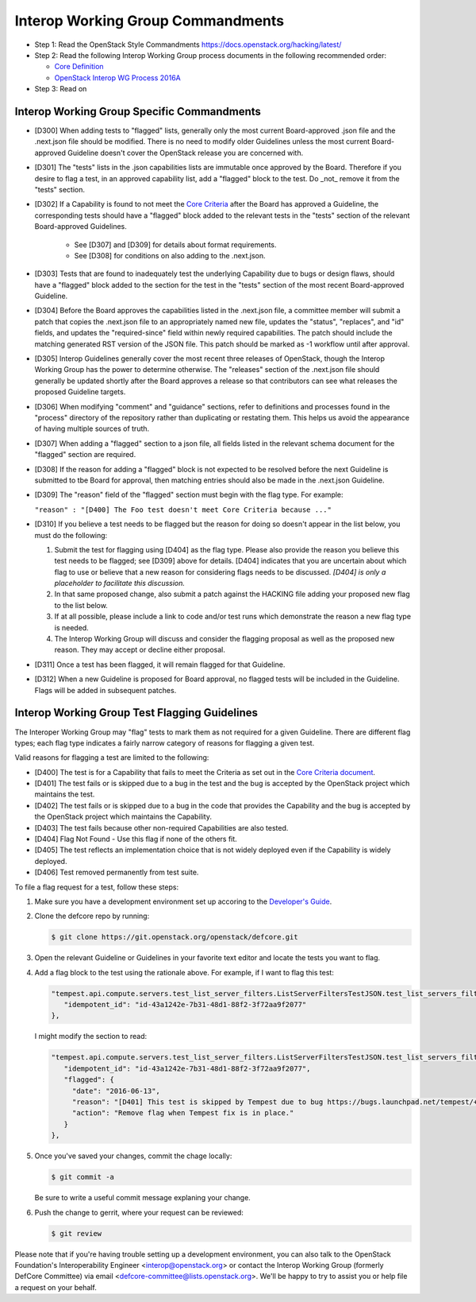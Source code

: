 Interop Working Group Commandments
===================================

- Step 1: Read the OpenStack Style Commandments
  https://docs.openstack.org/hacking/latest/
- Step 2: Read the following Interop Working Group process
  documents in the following recommended order:

  - `Core Definition <doc/source/process/CoreDefinition.rst>`_
  - `OpenStack Interop WG Process 2016A <doc/source/process/2016A.rst>`_

- Step 3: Read on

Interop Working Group Specific Commandments
--------------------------------------------

- [D300] When adding tests to "flagged" lists, generally only the most
  current Board-approved .json file and the .next.json file should be
  modified.  There is no need to modify older Guidelines unless the most
  current Board-approved Guideline doesn't cover the OpenStack release
  you are concerned with.
- [D301] The "tests" lists in the .json capabilities lists are immutable
  once approved by the Board.  Therefore if you desire to flag a test,
  in an approved capability list, add a "flagged" block to the test.  Do
  _not_ remove it from the "tests" section.
- [D302] If a Capability is found to not meet the `Core Criteria
  <doc/source/process/CoreCriteria.rst>`_ after the Board has approved
  a Guideline, the corresponding tests should have a "flagged" block added
  to the relevant tests in the "tests" section of the relevant
  Board-approved Guidelines.

    - See [D307] and [D309] for details about format requirements.
    - See [D308] for conditions on also adding to the .next.json.

- [D303] Tests that are found to inadequately test the underlying
  Capability due to bugs or design flaws, should have a "flagged"
  block added to the section for the test in the "tests" section of
  the most recent Board-approved Guideline.
- [D304] Before the Board approves the capabilities listed in the
  .next.json file, a committee member will submit a patch that copies
  the .next.json file to an appropriately named new file, updates the
  "status", "replaces", and "id" fields, and updates the "required-since"
  field within newly required capabilities.  The patch should include the
  matching generated RST version of the JSON file.  This patch should be
  marked as -1 workflow until after approval.
- [D305] Interop Guidelines generally cover the most recent three
  releases of OpenStack, though the Interop Working Group has the
  power to determine otherwise.  The "releases" section of the .next.json file
  should generally be updated shortly after the Board approves a release
  so that contributors can see what releases the proposed Guideline
  targets.
- [D306] When modifying "comment" and "guidance" sections, refer to
  definitions and processes found in the "process" directory of the
  repository rather than duplicating or restating them.  This helps us
  avoid the appearance of having multiple sources of truth.
- [D307] When adding a "flagged" section to a json file, all fields
  listed in the relevant schema document for the "flagged" section are
  required.
- [D308] If the reason for adding a "flagged" block is not expected
  to be resolved before the next Guideline is submitted to tbe Board
  for approval, then matching entries should also be made in the
  .next.json Guideline.
- [D309] The "reason" field of the "flagged" section must begin with the
  flag type. For example:

  ``"reason" : "[D400] The Foo test doesn't meet Core Criteria because ..."``

- [D310] If you believe a test needs to be flagged but the reason for doing
  so doesn't appear in the list below, you must do the following:

  #. Submit the test for flagging using [D404] as the flag type. Please also
     provide the reason you believe this test needs to be flagged; see [D309]
     above for details. [D404] indicates that you are uncertain about which
     flag to use or believe that a new reason for considering flags needs to be
     discussed. *[D404] is only a placeholder to facilitate this discussion.*
  #. In that same proposed change, also submit a patch against the HACKING
     file adding your proposed new flag to the list below.
  #. If at all possible, please include a link to code and/or test runs which
     demonstrate the reason a new flag type is needed.
  #. The Interop Working Group will discuss and consider the flagging
     proposal as well as the proposed new reason. They may accept or decline
     either proposal.
- [D311] Once a test has been flagged, it will remain flagged for that Guideline.
- [D312] When a new Guideline is proposed for Board approval, no flagged tests
  will be included in the Guideline. Flags will be added in subsequent patches.

Interop Working Group Test Flagging Guidelines
-----------------------------------------------

The Interoper Working Group may "flag" tests to mark them as not
required for a given Guideline. There are different flag types; each flag
type indicates a fairly narrow category of reasons for flagging a given test.

Valid reasons for flagging a test are limited to the following:

- [D400] The test is for a Capability that fails to meet the Criteria
  as set out in the
  `Core Criteria document <doc/source/process/CoreCriteria.rst>`_.
- [D401] The test fails or is skipped due to a bug in the test and the bug is
  accepted by the OpenStack project which maintains the test.
- [D402] The test fails or is skipped due to a bug in the code that provides
  the Capability and the bug is accepted by the OpenStack project which
  maintains the Capability.
- [D403] The test fails because other non-required Capabilities are also
  tested.
- [D404] Flag Not Found - Use this flag if none of the others fit.
- [D405] The test reflects an implementation choice that is not widely
  deployed even if the Capability is widely deployed.
- [D406] Test removed permanently from test suite.

To file a flag request for a test, follow these steps:

#. Make sure you have a development environment set up accoring to the
   `Developer's Guide
   <https://docs.openstack.org/infra/manual/developers.html>`_.

#. Clone the defcore repo by running:

   .. code-block:: console

      $ git clone https://git.openstack.org/openstack/defcore.git

#. Open the relevant Guideline or Guidelines in your favorite text
   editor and locate the tests you want to flag.

#. Add a flag block to the test using the rationale above.  For
   example, if I want to flag this test:

   .. code-block:: json

      "tempest.api.compute.servers.test_list_server_filters.ListServerFiltersTestJSON.test_list_servers_filtered_by_ip": {
         "idempotent_id": "id-43a1242e-7b31-48d1-88f2-3f72aa9f2077"
      },

   I might modify the section to read:

   .. code-block:: json

      "tempest.api.compute.servers.test_list_server_filters.ListServerFiltersTestJSON.test_list_servers_filtered_by_ip": {
         "idempotent_id": "id-43a1242e-7b31-48d1-88f2-3f72aa9f2077",
         "flagged": {
           "date": "2016-06-13",
           "reason": "[D401] This test is skipped by Tempest due to bug https://bugs.launchpad.net/tempest/+bug/1600349.",
           "action": "Remove flag when Tempest fix is in place."
         }
      },

#. Once you've saved your changes, commit the chage locally:

   .. code-block:: console

     $ git commit -a

   Be sure to write a useful commit message explaning your change.

#. Push the change to gerrit, where your request can be reviewed:

   .. code-block:: console

     $ git review

Please note that if you're having trouble setting up a development
environment, you can also talk to the OpenStack Foundation's
Interoperability Engineer <interop@openstack.org> or contact the
Interop Working Group (formerly DefCore Committee) via email
<defcore-committee@lists.openstack.org>.  We'll be happy to try to
assist you or help file a request on your behalf.
